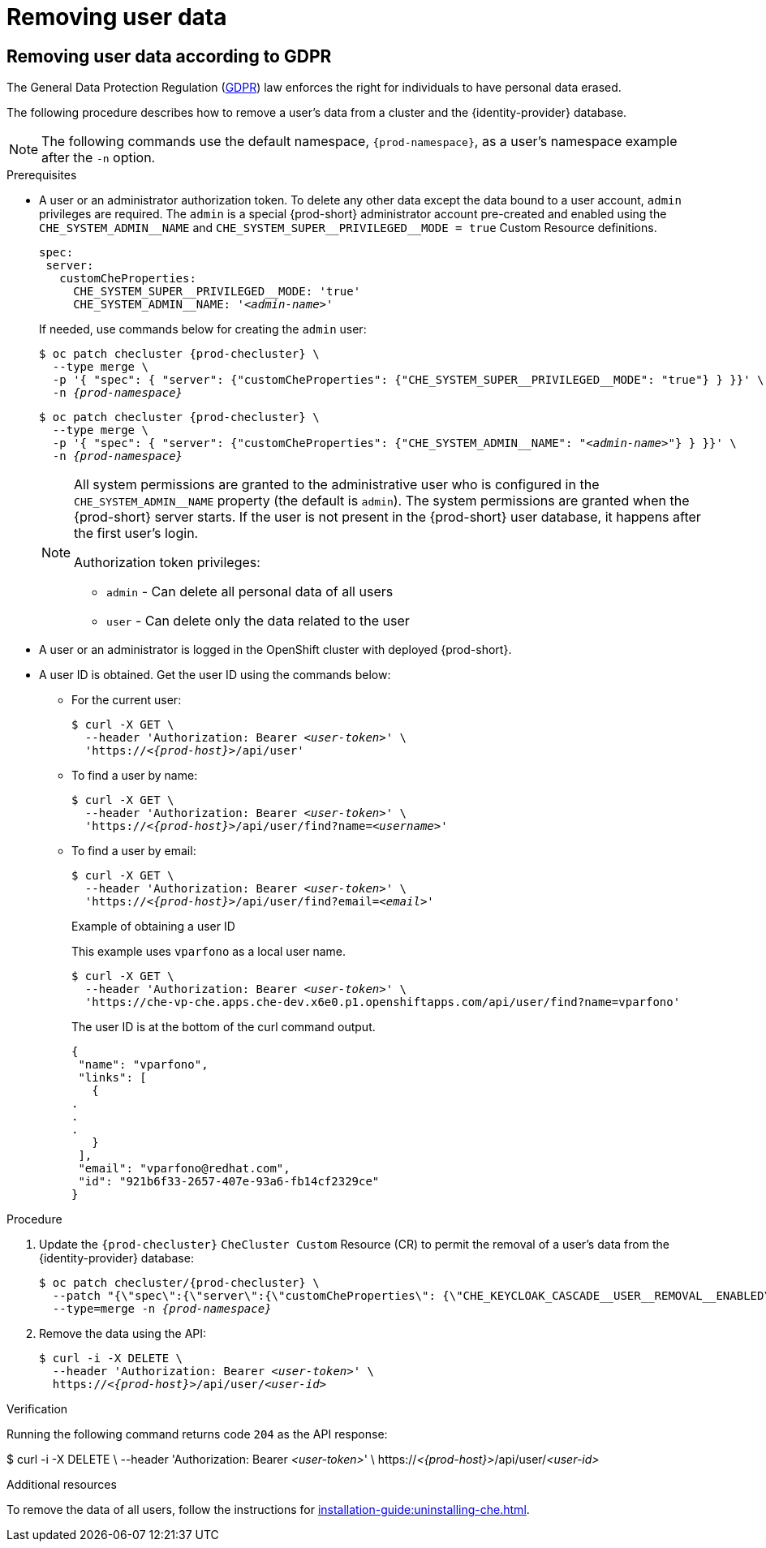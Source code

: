 [id="removing-user-data_{context}"]
= Removing user data

== Removing user data according to GDPR

The General Data Protection Regulation (link:https://en.wikipedia.org/wiki/General_Data_Protection_Regulation[GDPR]) law enforces the right for individuals to have personal data erased.

The following procedure describes how to remove a user’s data from a cluster and the {identity-provider} database.

[NOTE]
====
The following commands use the default namespace, `{prod-namespace}`, as a user's namespace example after the `-n` option.
====

.Prerequisites

* A user or an administrator authorization token. To delete any other data except the data bound to a user account, `admin` privileges are required. The `admin` is a special {prod-short} administrator account pre-created and enabled using the `pass:[CHE_SYSTEM_ADMIN__NAME]` and `pass:[CHE_SYSTEM_SUPER__PRIVILEGED__MODE = true]` Custom Resource definitions.
+
[subs="+quotes,macros"]
----
spec:
 server:
   customCheProperties:
     pass:[CHE_SYSTEM_SUPER__PRIVILEGED__MODE]: 'true'
     pass:[CHE_SYSTEM_ADMIN__NAME]: '__<admin-name>__'
----
+
If needed, use commands below for creating the `admin` user:
+
[subs="+quotes,macros,attributes"]
----
$ oc patch checluster {prod-checluster} \
  --type merge \
  -p '{ "spec": { "server": {"customCheProperties": {"pass:[CHE_SYSTEM_SUPER__PRIVILEGED__MODE]": "true"} } }}' \
  -n __{prod-namespace}__
----
+
[subs="+quotes,macros,attributes"]
----
$ oc patch checluster {prod-checluster} \
  --type merge \
  -p '{ "spec": { "server": {"customCheProperties": {"pass:[CHE_SYSTEM_ADMIN__NAME]": "__<admin-name>__"} } }}' \
  -n __{prod-namespace}__
----
+
[NOTE]
====
All system permissions are granted to the administrative user who is configured in the `CHE_SYSTEM_ADMIN__NAME` property (the default is `admin`). The system permissions are granted when the {prod-short} server starts. If the user is not present in the {prod-short} user database, it happens after the first user’s login.

.Authorization token privileges:

* `admin` - Can delete all personal data of all users
* `user` - Can delete only the data related to the user
====

* A user or an administrator is logged in the OpenShift cluster with deployed {prod-short}.

* A user ID is obtained. Get the user ID using the commands below:

** For the current user:
+
[subs="+quotes,macros,attributes"]
----
$ curl -X GET \
  --header 'Authorization: Bearer __<user-token>__' \
  'pass:c,m,a,q[+https:+//__<{prod-host}>__]/api/user'
----
 
** To find a user by name: 
+
[subs="+quotes,macros,attributes"]
----
$ curl -X GET \
  --header 'Authorization: Bearer __<user-token>__' \
  'pass:c,m,a,q[+https:+//__<{prod-host}>__]/api/user/find?name=__<username>__'
----
 
** To find a user by email: 
+
[subs="+quotes,macros,attributes"]
----
$ curl -X GET \
  --header 'Authorization: Bearer __<user-token>__' \
  'pass:c,m,a,q[+https:+//__<{prod-host}>__]/api/user/find?email=__<email>__'
----
+
.Example of obtaining a user ID
+
This example uses `vparfono` as a local user name.
+
====
[subs="+quotes,macros,attributes"]
----
$ curl -X GET \
  --header 'Authorization: Bearer __<user-token>__' \
  'https://che-vp-che.apps.che-dev.x6e0.p1.openshiftapps.com/api/user/find?name=vparfono'
----

The user ID is at the bottom of the curl command output.

----
{
 "name": "vparfono",
 "links": [
   {
.
.
.
   }
 ],
 "email": "vparfono@redhat.com",
 "id": "921b6f33-2657-407e-93a6-fb14cf2329ce"
}
----
====

.Procedure

. Update the `{prod-checluster}` `CheCluster Custom` Resource (CR) to permit the removal of a user’s data from the {identity-provider} database:
+
[subs="+quotes,macros,attributes"]
----
$ oc patch checluster/{prod-checluster} \
  --patch "{\"spec\":{\"server\":{\"customCheProperties\": {\"pass:[CHE_KEYCLOAK_CASCADE__USER__REMOVAL__ENABLED]\": \"true\"}}}}" \
  --type=merge -n _{prod-namespace}_
----

. Remove the data using the API:
+
[subs="+quotes,macros,attributes"]
----
$ curl -i -X DELETE \
  --header 'Authorization: Bearer __<user-token>__' \
  pass:c,m,a,q[+https:+//__<{prod-host}>__]/api/user/__<user-id>__
----


.Verification

Running the following command returns code `204` as the API response:

[subs="+quotes,macros,attributes"]
====
$ curl -i -X DELETE \
  --header 'Authorization: Bearer __<user-token>__' \
  pass:c,m,a,q[+https:+//__<{prod-host}>__]/api/user/__<user-id>__
====


.Additional resources

To remove the data of all users, follow the instructions for xref:installation-guide:uninstalling-che.adoc[].

